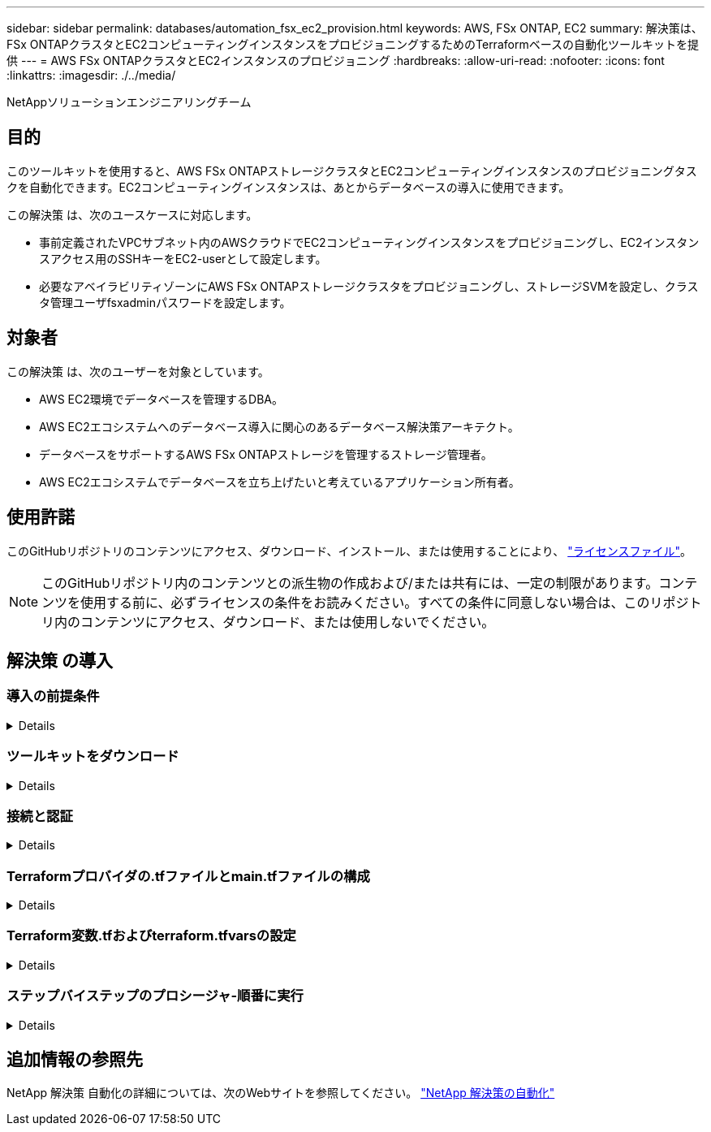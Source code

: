 ---
sidebar: sidebar 
permalink: databases/automation_fsx_ec2_provision.html 
keywords: AWS, FSx ONTAP, EC2 
summary: 解決策は、FSx ONTAPクラスタとEC2コンピューティングインスタンスをプロビジョニングするためのTerraformベースの自動化ツールキットを提供 
---
= AWS FSx ONTAPクラスタとEC2インスタンスのプロビジョニング
:hardbreaks:
:allow-uri-read: 
:nofooter: 
:icons: font
:linkattrs: 
:imagesdir: ./../media/


NetAppソリューションエンジニアリングチーム



== 目的

このツールキットを使用すると、AWS FSx ONTAPストレージクラスタとEC2コンピューティングインスタンスのプロビジョニングタスクを自動化できます。EC2コンピューティングインスタンスは、あとからデータベースの導入に使用できます。

この解決策 は、次のユースケースに対応します。

* 事前定義されたVPCサブネット内のAWSクラウドでEC2コンピューティングインスタンスをプロビジョニングし、EC2インスタンスアクセス用のSSHキーをEC2-userとして設定します。
* 必要なアベイラビリティゾーンにAWS FSx ONTAPストレージクラスタをプロビジョニングし、ストレージSVMを設定し、クラスタ管理ユーザfsxadminパスワードを設定します。




== 対象者

この解決策 は、次のユーザーを対象としています。

* AWS EC2環境でデータベースを管理するDBA。
* AWS EC2エコシステムへのデータベース導入に関心のあるデータベース解決策アーキテクト。
* データベースをサポートするAWS FSx ONTAPストレージを管理するストレージ管理者。
* AWS EC2エコシステムでデータベースを立ち上げたいと考えているアプリケーション所有者。




== 使用許諾

このGitHubリポジトリのコンテンツにアクセス、ダウンロード、インストール、または使用することにより、 link:https://github.com/NetApp/na_ora_hadr_failover_resync/blob/master/LICENSE.TXT["ライセンスファイル"^]。


NOTE: このGitHubリポジトリ内のコンテンツとの派生物の作成および/または共有には、一定の制限があります。コンテンツを使用する前に、必ずライセンスの条件をお読みください。すべての条件に同意しない場合は、このリポジトリ内のコンテンツにアクセス、ダウンロード、または使用しないでください。



== 解決策 の導入



=== 導入の前提条件

[%collapsible]
====
導入には、次の前提条件が必要です。

....
An Organization and AWS account has been setup in AWS public cloud
  An user to run the deployment has been created
  IAM roles has been configured
  IAM roles granted to user to permit provisioning the resources
....
....
VPC and security configuration
  A VPC has been created to host the resources to be provisioned
  A security group has been configured for the VPC
  A ssh key pair has been created for EC2 instance access
....
....
Network configuration
  Subnets has been created for VPC with network segments assigned
  Route tables and network ACL configured
  NAT gateways or internet gateways configured for internet access
....
====


=== ツールキットをダウンロード

[%collapsible]
====
[source, cli]
----
git clone https://github.com/NetApp/na_aws_fsx_ec2_deploy.git
----
====


=== 接続と認証

[%collapsible]
====
このツールキットはAWSクラウドシェルから実行されることになっています。AWSクラウドシェルは、AWSリソースの安全な管理、探索、操作を容易にするブラウザベースのシェルです。CloudShellは、コンソールのクレデンシャルで事前に認証されます。一般的な開発ツールと運用ツールが事前にインストールされているため、ローカルでのインストールや設定は必要ありません。

====


=== Terraformプロバイダの.tfファイルとmain.tfファイルの構成

[%collapsible]
====
provider.tfは、TerraformがAPI呼び出しを介してリソースをプロビジョニングするプロバイダを定義します。main.tfは、プロビジョニングされるリソースのリソースと属性を定義します。以下に詳細を示します。

....
provider.tf:
  terraform {
    required_providers {
      aws = {
        source  = "hashicorp/aws"
        version = "~> 4.54.0"
      }
    }
  }
....
....
main.tf:
  resource "aws_instance" "ora_01" {
    ami                           = var.ami
    instance_type                 = var.instance_type
    subnet_id                     = var.subnet_id
    key_name                      = var.ssh_key_name
    root_block_device {
      volume_type                 = "gp3"
      volume_size                 = var.root_volume_size
    }
    tags = {
      Name                        = var.ec2_tag
    }
  }
  ....
....
====


=== Terraform変数.tfおよびterraform.tfvarsの設定

[%collapsible]
====
variables.tfは、main.tfで使用する変数を宣言します。terraform.tfvarsには、変数の実際の値が含まれています。次に例を示します。

....
variables.tf:
  ### EC2 instance variables ###
....
....
variable "ami" {
  type        = string
  description = "EC2 AMI image to be deployed"
}
....
....
variable "instance_type" {
  type        = string
  description = "EC2 instance type"
}
....
....
....
terraform.tfvars:
  # EC2 instance variables
....
....
ami                     = "ami-06640050dc3f556bb" //RedHat 8.6  AMI
instance_type           = "t2.micro"
ec2_tag                 = "ora_01"
subnet_id               = "subnet-04f5fe7073ff514fb"
ssh_key_name            = "sufi_new"
root_volume_size        = 30
....
....
====


=== ステップバイステップのプロシージャ-順番に実行

[%collapsible]
====
. AWSクラウドシェルにTerraformをインストールする。
+
[source, cli]
----
git clone https://github.com/tfutils/tfenv.git ~/.tfenv
----
+
[source, cli]
----
mkdir ~/bin
----
+
[source, cli]
----
ln -s ~/.tfenv/bin/* ~/bin/
----
+
[source, cli]
----
tfenv install
----
+
[source, cli]
----
tfenv use 1.3.9
----
. NetApp GitHubパブリックサイトからツールキットをダウンロード
+
[source, cli]
----
git clone https://github.com/NetApp-Automation/na_aws_fsx_ec2_deploy.git
----
. initを実行してterraformを初期化する
+
[source, cli]
----
terraform init
----
. 実行計画の出力
+
[source, cli]
----
terraform plan -out=main.plan
----
. 実行計画の適用
+
[source, cli]
----
terraform apply "main.plan"
----
. 完了したらdestroyを実行してリソースを削除します
+
[source, cli]
----
terraform destroy
----


====


== 追加情報の参照先

NetApp 解決策 自動化の詳細については、次のWebサイトを参照してください。 link:../automation/automation_introduction.html["NetApp 解決策の自動化"^]
